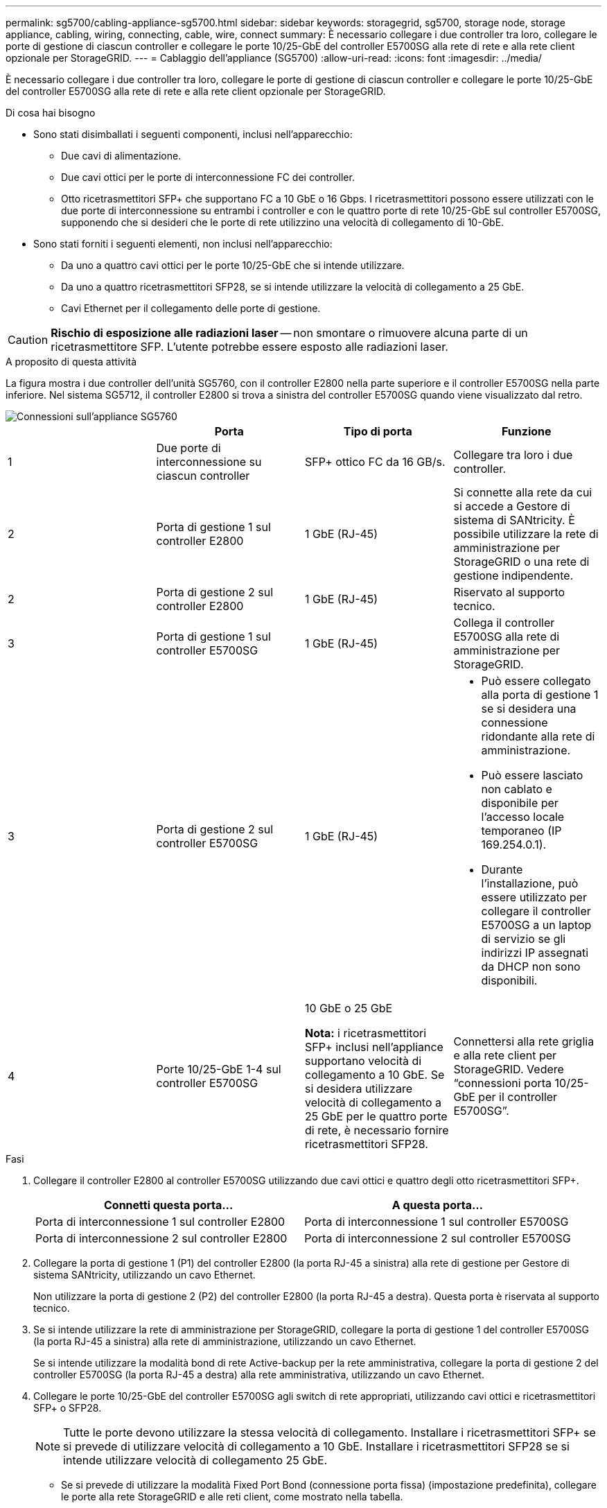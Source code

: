 ---
permalink: sg5700/cabling-appliance-sg5700.html 
sidebar: sidebar 
keywords: storagegrid, sg5700, storage node, storage appliance, cabling, wiring, connecting, cable, wire, connect 
summary: È necessario collegare i due controller tra loro, collegare le porte di gestione di ciascun controller e collegare le porte 10/25-GbE del controller E5700SG alla rete di rete e alla rete client opzionale per StorageGRID. 
---
= Cablaggio dell'appliance (SG5700)
:allow-uri-read: 
:icons: font
:imagesdir: ../media/


[role="lead"]
È necessario collegare i due controller tra loro, collegare le porte di gestione di ciascun controller e collegare le porte 10/25-GbE del controller E5700SG alla rete di rete e alla rete client opzionale per StorageGRID.

.Di cosa hai bisogno
* Sono stati disimballati i seguenti componenti, inclusi nell'apparecchio:
+
** Due cavi di alimentazione.
** Due cavi ottici per le porte di interconnessione FC dei controller.
** Otto ricetrasmettitori SFP+ che supportano FC a 10 GbE o 16 Gbps. I ricetrasmettitori possono essere utilizzati con le due porte di interconnessione su entrambi i controller e con le quattro porte di rete 10/25-GbE sul controller E5700SG, supponendo che si desideri che le porte di rete utilizzino una velocità di collegamento di 10-GbE.


* Sono stati forniti i seguenti elementi, non inclusi nell'apparecchio:
+
** Da uno a quattro cavi ottici per le porte 10/25-GbE che si intende utilizzare.
** Da uno a quattro ricetrasmettitori SFP28, se si intende utilizzare la velocità di collegamento a 25 GbE.
** Cavi Ethernet per il collegamento delle porte di gestione.





CAUTION: *Rischio di esposizione alle radiazioni laser* -- non smontare o rimuovere alcuna parte di un ricetrasmettitore SFP. L'utente potrebbe essere esposto alle radiazioni laser.

.A proposito di questa attività
La figura mostra i due controller dell'unità SG5760, con il controller E2800 nella parte superiore e il controller E5700SG nella parte inferiore. Nel sistema SG5712, il controller E2800 si trova a sinistra del controller E5700SG quando viene visualizzato dal retro.

image::../media/sg5760_connections.gif[Connessioni sull'appliance SG5760]

|===
|  | Porta | Tipo di porta | Funzione 


 a| 
1
 a| 
Due porte di interconnessione su ciascun controller
 a| 
SFP+ ottico FC da 16 GB/s.
 a| 
Collegare tra loro i due controller.



 a| 
2
 a| 
Porta di gestione 1 sul controller E2800
 a| 
1 GbE (RJ-45)
 a| 
Si connette alla rete da cui si accede a Gestore di sistema di SANtricity. È possibile utilizzare la rete di amministrazione per StorageGRID o una rete di gestione indipendente.



 a| 
2
 a| 
Porta di gestione 2 sul controller E2800
 a| 
1 GbE (RJ-45)
 a| 
Riservato al supporto tecnico.



 a| 
3
 a| 
Porta di gestione 1 sul controller E5700SG
 a| 
1 GbE (RJ-45)
 a| 
Collega il controller E5700SG alla rete di amministrazione per StorageGRID.



 a| 
3
 a| 
Porta di gestione 2 sul controller E5700SG
 a| 
1 GbE (RJ-45)
 a| 
* Può essere collegato alla porta di gestione 1 se si desidera una connessione ridondante alla rete di amministrazione.
* Può essere lasciato non cablato e disponibile per l'accesso locale temporaneo (IP 169.254.0.1).
* Durante l'installazione, può essere utilizzato per collegare il controller E5700SG a un laptop di servizio se gli indirizzi IP assegnati da DHCP non sono disponibili.




 a| 
4
 a| 
Porte 10/25-GbE 1-4 sul controller E5700SG
 a| 
10 GbE o 25 GbE

*Nota:* i ricetrasmettitori SFP+ inclusi nell'appliance supportano velocità di collegamento a 10 GbE. Se si desidera utilizzare velocità di collegamento a 25 GbE per le quattro porte di rete, è necessario fornire ricetrasmettitori SFP28.
 a| 
Connettersi alla rete griglia e alla rete client per StorageGRID. Vedere "`connessioni porta 10/25-GbE per il controller E5700SG`".

|===
.Fasi
. Collegare il controller E2800 al controller E5700SG utilizzando due cavi ottici e quattro degli otto ricetrasmettitori SFP+.
+
|===
| Connetti questa porta... | A questa porta... 


 a| 
Porta di interconnessione 1 sul controller E2800
 a| 
Porta di interconnessione 1 sul controller E5700SG



 a| 
Porta di interconnessione 2 sul controller E2800
 a| 
Porta di interconnessione 2 sul controller E5700SG

|===
. Collegare la porta di gestione 1 (P1) del controller E2800 (la porta RJ-45 a sinistra) alla rete di gestione per Gestore di sistema SANtricity, utilizzando un cavo Ethernet.
+
Non utilizzare la porta di gestione 2 (P2) del controller E2800 (la porta RJ-45 a destra). Questa porta è riservata al supporto tecnico.

. Se si intende utilizzare la rete di amministrazione per StorageGRID, collegare la porta di gestione 1 del controller E5700SG (la porta RJ-45 a sinistra) alla rete di amministrazione, utilizzando un cavo Ethernet.
+
Se si intende utilizzare la modalità bond di rete Active-backup per la rete amministrativa, collegare la porta di gestione 2 del controller E5700SG (la porta RJ-45 a destra) alla rete amministrativa, utilizzando un cavo Ethernet.

. Collegare le porte 10/25-GbE del controller E5700SG agli switch di rete appropriati, utilizzando cavi ottici e ricetrasmettitori SFP+ o SFP28.
+

NOTE: Tutte le porte devono utilizzare la stessa velocità di collegamento. Installare i ricetrasmettitori SFP+ se si prevede di utilizzare velocità di collegamento a 10 GbE. Installare i ricetrasmettitori SFP28 se si intende utilizzare velocità di collegamento 25 GbE.

+
** Se si prevede di utilizzare la modalità Fixed Port Bond (connessione porta fissa) (impostazione predefinita), collegare le porte alla rete StorageGRID e alle reti client, come mostrato nella tabella.
+
|===
| Porta | Si connette a... 


 a| 
Porta 1
 a| 
Rete client (opzionale)



 a| 
Porta 2
 a| 
Grid Network



 a| 
Porta 3
 a| 
Rete client (opzionale)



 a| 
Porta 4
 a| 
Grid Network

|===
** Se si intende utilizzare la modalità aggregate port bond, collegare una o più porte di rete a uno o più switch. È necessario collegare almeno due delle quattro porte per evitare un singolo punto di errore. Se si utilizzano più switch per un singolo collegamento LACP, gli switch devono supportare MLAG o equivalente.




.Informazioni correlate
link:accessing-storagegrid-appliance-installer-sg5700.html["Accesso al programma di installazione dell'appliance StorageGRID"]

link:port-bond-modes-for-e5700sg-controller-ports.html["Modalità Port Bond per le porte del controller E5700SG"]
